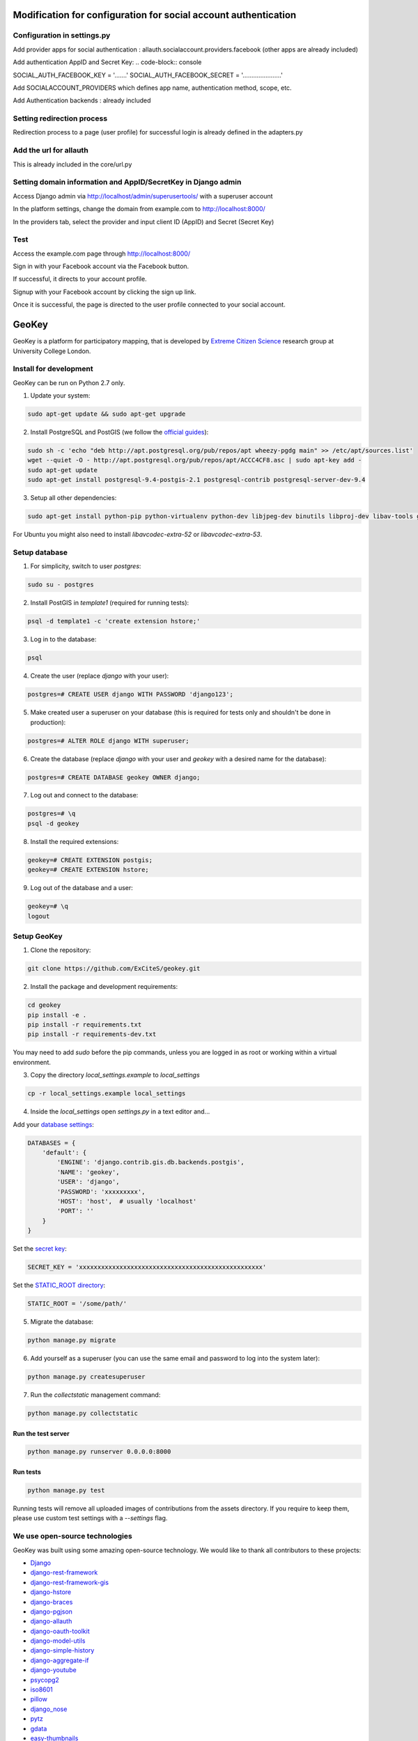 .. image:: https://img.shields.io/pypi/v/geokey.svg
    :alt: PyPI Package
    :target: https://pypi.python.org/pypi/geokey

.. image:: https://img.shields.io/travis/ExCiteS/geokey/master.svg
    :alt: Travis CI Build Status
    :target: https://travis-ci.org/ExCiteS/geokey

.. image:: https://coveralls.io/repos/ExCiteS/geokey/badge.svg?branch=master&service=github
    :alt: Coveralls Test Coverage
    :target: https://coveralls.io/github/ExCiteS/geokey?branch=master

.. image:: https://requires.io/github/ExCiteS/geokey/requirements.svg?branch=master
    :alt: Requirements Status
    :target: https://requires.io/github/ExCiteS/geokey/requirements/?branch=master

==============================================================================
Modification for configuration for social account authentication
==============================================================================

Configuration in settings.py
==============================
Add provider apps for social authentication : allauth.socialaccount.providers.facebook
(other apps are already included)

Add authentication AppID and Secret Key:
.. code-block:: console

SOCIAL_AUTH_FACEBOOK_KEY = '…....'
SOCIAL_AUTH_FACEBOOK_SECRET = '…...................'

Add SOCIALACCOUNT_PROVIDERS which defines app name, authentication method, scope, etc.

Add Authentication backends : already included

Setting redirection process
============================
Redirection process to a page (user profile) for successful login is already defined in the adapters.py

Add the url for allauth
========================
This is already included in the core/url.py

Setting domain information and AppID/SecretKey in Django admin
===============================================================
Access Django admin via http://localhost/admin/superusertools/ with a superuser account

In the platform settings, change the domain from example.com to http://localhost:8000/

In the providers tab, select the provider and input client ID (AppID) and Secret (Secret Key)

Test
=====
Access the example.com page through http://localhost:8000/

Sign in with your Facebook account via the Facebook button.

If successful, it directs to your account profile.

Signup with your Facebook account by clicking the sign up link.

Once it is successful, the page is directed to the user profile connected to your social account.


======
GeoKey
======

GeoKey is a platform for participatory mapping, that is developed by `Extreme Citizen Science <http://ucl.ac.uk/excites>`_ research group at University College London.


Install for development
=======================

GeoKey can be run on Python 2.7 only.

1. Update your system:

.. code-block:: console

    sudo apt-get update && sudo apt-get upgrade

2. Install PostgreSQL and PostGIS (we follow the `official guides <http://trac.osgeo.org/postgis/wiki/UsersWikiPostGIS21UbuntuPGSQL93Apt>`_):

.. code-block:: console

    sudo sh -c 'echo "deb http://apt.postgresql.org/pub/repos/apt wheezy-pgdg main" >> /etc/apt/sources.list'
    wget --quiet -O - http://apt.postgresql.org/pub/repos/apt/ACCC4CF8.asc | sudo apt-key add -
    sudo apt-get update
    sudo apt-get install postgresql-9.4-postgis-2.1 postgresql-contrib postgresql-server-dev-9.4

3. Setup all other dependencies:

.. code-block:: console

    sudo apt-get install python-pip python-virtualenv python-dev libjpeg-dev binutils libproj-dev libav-tools gdal-bin python-gdal

For Ubuntu you might also need to install *libavcodec-extra-52* or *libavcodec-extra-53*.


Setup database
==============

1. For simplicity, switch to user *postgres*:

.. code-block:: console

    sudo su - postgres

2. Install PostGIS in *template1* (required for running tests):

.. code-block:: console

    psql -d template1 -c 'create extension hstore;'

3. Log in to the database:

.. code-block:: console

    psql

4. Create the user (replace *django* with your user):

.. code-block:: console

    postgres=# CREATE USER django WITH PASSWORD 'django123';

5. Make created user a superuser on your database (this is required for tests only and shouldn't be done in production):

.. code-block:: console

    postgres=# ALTER ROLE django WITH superuser;

6. Create the database (replace *django* with your user and *geokey* with a desired name for the database):

.. code-block:: console

    postgres=# CREATE DATABASE geokey OWNER django;

7. Log out and connect to the database:

.. code-block:: console

    postgres=# \q
    psql -d geokey

8. Install the required extensions:

.. code-block:: console

    geokey=# CREATE EXTENSION postgis;
    geokey=# CREATE EXTENSION hstore;

9. Log out of the database and a user:

.. code-block:: console

    geokey=# \q
    logout


Setup GeoKey
============

1. Clone the repository:

.. code-block:: console

    git clone https://github.com/ExCiteS/geokey.git

2. Install the package and development requirements:

.. code-block:: console

    cd geokey
    pip install -e .
    pip install -r requirements.txt
    pip install -r requirements-dev.txt

You may need to add *sudo* before the pip commands, unless you are logged in as root or working within a virtual environment.

3. Copy the directory *local_settings.example* to *local_settings*

.. code-block:: console

  cp -r local_settings.example local_settings

4. Inside the *local_settings* open *settings.py* in a text editor and...

Add your `database settings <https://docs.djangoproject.com/en/1.8/ref/settings/#databases>`_:

.. code-block:: python

    DATABASES = {
        'default': {
            'ENGINE': 'django.contrib.gis.db.backends.postgis',
            'NAME': 'geokey',
            'USER': 'django',
            'PASSWORD': 'xxxxxxxxx',
            'HOST': 'host',  # usually 'localhost'
            'PORT': ''
        }
    }

Set the `secret key <https://docs.djangoproject.com/en/1.8/ref/settings/#std:setting-SECRET_KEY>`_:

.. code-block:: python

    SECRET_KEY = 'xxxxxxxxxxxxxxxxxxxxxxxxxxxxxxxxxxxxxxxxxxxxxxxxxx'


Set the `STATIC_ROOT directory <https://docs.djangoproject.com/en/1.8/howto/static-files/#deployment>`_:

.. code-block:: python

  STATIC_ROOT = '/some/path/'

5. Migrate the database:

.. code-block:: console

    python manage.py migrate

6. Add yourself as a superuser (you can use the same email and password to log into the system later):

.. code-block:: console

    python manage.py createsuperuser

7. Run the *collectstatic* management command:

.. code-block:: console

    python manage.py collectstatic


Run the test server
-------------------

.. code-block:: console

    python manage.py runserver 0.0.0.0:8000


Run tests
---------

.. code-block:: console

    python manage.py test

Running tests will remove all uploaded images of contributions from the assets directory. If you require to keep them, please use custom test settings with a *--settings* flag.


We use open-source technologies
===============================

GeoKey was built using some amazing open-source technology. We would like to thank all contributors to these projects:

- `Django <https://www.djangoproject.com/>`_
- `django-rest-framework <http://www.django-rest-framework.org/>`_
- `django-rest-framework-gis <https://github.com/djangonauts/django-rest-framework-gis>`_
- `django-hstore <https://github.com/djangonauts/django-hstore>`_
- `django-braces <https://github.com/brack3t/django-braces>`_
- `django-pgjson <https://github.com/djangonauts/django-pgjson>`_
- `django-allauth <https://github.com/pennersr/django-allauth>`_
- `django-oauth-toolkit <https://github.com/evonove/django-oauth-toolkit>`_
- `django-model-utils <https://github.com/carljm/django-model-utils>`_
- `django-simple-history <https://github.com/treyhunner/django-simple-history>`_
- `django-aggregate-if <https://github.com/henriquebastos/django-aggregate-if>`_
- `django-youtube <https://github.com/laplacesdemon/django-youtube>`_
- `psycopg2 <http://initd.org/psycopg/>`_
- `iso8601 <https://bitbucket.org/micktwomey/pyiso8601>`_
- `pillow <http://python-pillow.github.io/>`_
- `django_nose <https://github.com/django-nose/django-nose>`_
- `pytz <http://pytz.sourceforge.net/>`_
- `gdata <https://code.google.com/p/gdata-python-client/>`_
- `easy-thumbnails <https://github.com/SmileyChris/easy-thumbnails>`_
- `moment <https://github.com/zachwill/moment>`_
- `requests <http://docs.python-requests.org/en/latest/>`_
- `factory-boy <http://factoryboy.readthedocs.org/en/latest/>`_
- `Handlebars <http://handlebarsjs.com>`_
- `Modernizr <https://modernizr.com>`_
- `Leaflet <http://leafletjs.com/>`_
- `Leaflet.Draw <https://github.com/Leaflet/Leaflet.draw>`_
- `jQuery <http://jquery.com/>`_
- `Bootstrap <http://getbootstrap.com/>`_
- `bootstrap-colorpicker <https://mjolnic.com/bootstrap-colorpicker/>`_
- `bootstrap-datetimepicker <https://eonasdan.github.io/bootstrap-datetimepicker/>`_
- `bootstrap-fileinput <https://github.com/kartik-v/bootstrap-fileinput>`_
